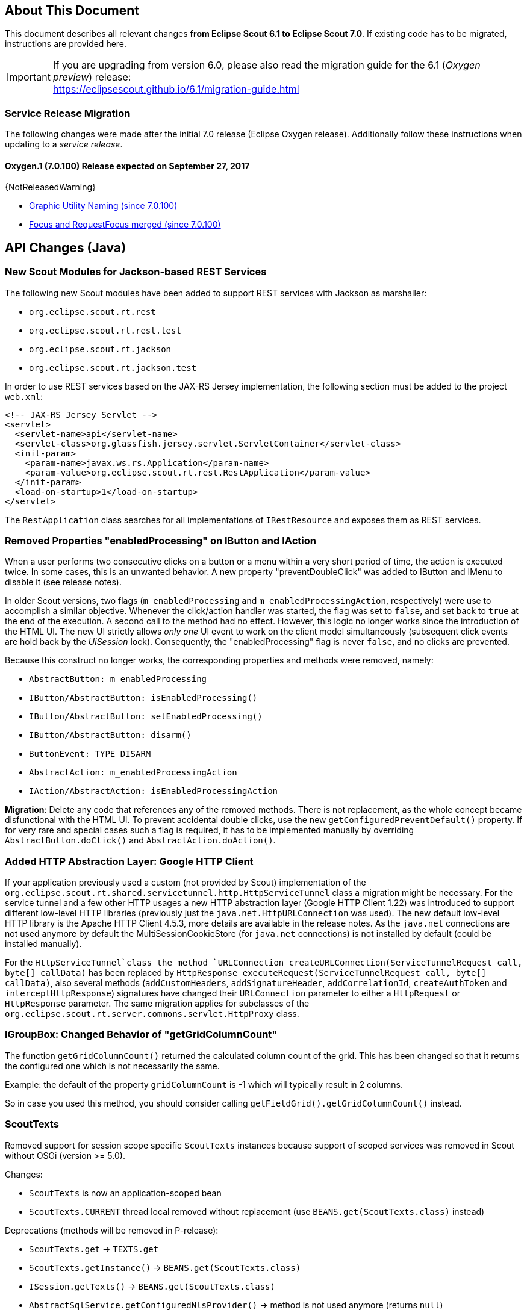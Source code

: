 ////
Howto:
- Write this document such that it helps people to migrate. Describe what they should do.
- Chronological order is not necessary.
- Choose the right top level chapter (java, js, other)
- Use {NOTRELEASEDWARNING} on its own line to mark parts about not yet released code (also add a "since 7.0.xxx" note)
////

== About This Document

This document describes all relevant changes *from Eclipse Scout 6.1 to Eclipse Scout 7.0*. If existing code has to be migrated, instructions are provided here.

IMPORTANT: If you are upgrading from version 6.0, please also read the migration guide for the 6.1 (_Oxygen preview_) release: +
https://eclipsescout.github.io/6.1/migration-guide.html

=== Service Release Migration

The following changes were made after the initial 7.0 release (Eclipse Oxygen release). Additionally follow these instructions when updating to a _service release_.

==== Oxygen.1 (7.0.100) Release expected on September 27, 2017

{NotReleasedWarning}

* <<Graphic Utility Naming (since 7.0.100)>>
* <<Focus and RequestFocus merged (since 7.0.100)>>

////
  =============================================================================
  === API CHANGES IN JAVA CODE ================================================
  =============================================================================
////

== API Changes (Java)

=== New Scout Modules for Jackson-based REST Services

The following new Scout modules have been added to support REST services with Jackson as marshaller:

* `org.eclipse.scout.rt.rest`
* `org.eclipse.scout.rt.rest.test`
* `org.eclipse.scout.rt.jackson`
* `org.eclipse.scout.rt.jackson.test`

In order to use REST services based on the JAX-RS Jersey implementation, the following section must be added to the project `web.xml`:

[source,xml]
----
<!-- JAX-RS Jersey Servlet -->
<servlet>
  <servlet-name>api</servlet-name>
  <servlet-class>org.glassfish.jersey.servlet.ServletContainer</servlet-class>
  <init-param>
    <param-name>javax.ws.rs.Application</param-name>
    <param-value>org.eclipse.scout.rt.rest.RestApplication</param-value>
  </init-param>
  <load-on-startup>1</load-on-startup>
</servlet>
----

The `RestApplication` class searches for all implementations of `IRestResource` and exposes them as REST services.

=== Removed Properties "enabledProcessing" on IButton and IAction

When a user performs two consecutive clicks on a button or a menu within a very short period of time, the action is executed twice. In some cases, this is an unwanted behavior. A new property "preventDoubleClick" was added to IButton and IMenu to disable it (see release notes).

In older Scout versions, two flags (`m_enabledProcessing` and `m_enabledProcessingAction`, respectively) were use to accomplish a
similar objective. Whenever the click/action handler was started, the flag was set to `false`, and set back to `true` at the end of the execution. A second call to the method had no effect. However, this logic no longer works since the introduction of the HTML UI. The new UI strictly allows _only one_ UI event to work on the client model simultaneously (subsequent click events are hold back by the _UiSession_ lock). Consequently, the "enabledProcessing" flag is never `false`, and no clicks are prevented.

Because this construct no longer works, the corresponding properties and methods were removed, namely:

* [line-through]#`AbstractButton: m_enabledProcessing`#
* [line-through]#`IButton/AbstractButton: isEnabledProcessing()`#
* [line-through]#`IButton/AbstractButton: setEnabledProcessing()`#
* [line-through]#`IButton/AbstractButton: disarm()`#
* [line-through]#`ButtonEvent: TYPE_DISARM`#
* [line-through]#`AbstractAction: m_enabledProcessingAction`#
* [line-through]#`IAction/AbstractAction: isEnabledProcessingAction`#

*Migration*: Delete any code that references any of the removed methods. There is not replacement, as the whole concept became disfunctional with the HTML UI. To prevent accidental double clicks, use the new `getConfiguredPreventDefault()` property. If for very rare and special cases such a flag is required, it has to be implemented manually by overriding `AbstractButton.doClick()` and `AbstractAction.doAction()`.

=== Added HTTP Abstraction Layer: Google HTTP Client

If your application previously used a custom (not provided by Scout) implementation of the `org.eclipse.scout.rt.shared.servicetunnel.http.HttpServiceTunnel` class a migration might be necessary. For the service tunnel and a few other HTTP usages a new HTTP abstraction layer (Google HTTP Client 1.22) was introduced to support different low-level HTTP libraries (previously just the `java.net.HttpURLConnection` was used). The new default low-level HTTP library is the Apache HTTP Client 4.5.3, more details are available in the release notes. As the `java.net` connections are not used anymore by default the MultiSessionCookieStore (for `java.net` connections) is not installed by default (could be installed manually).

For the `HttpServiceTunnel`class the method `URLConnection createURLConnection(ServiceTunnelRequest call, byte[] callData)` has been replaced by
`HttpResponse executeRequest(ServiceTunnelRequest call, byte[] callData)`, also several methods (`addCustomHeaders`, `addSignatureHeader`, `addCorrelationId`, `createAuthToken` and `interceptHttpResponse`) signatures have changed their `URLConnection` parameter to either a `HttpRequest` or `HttpResponse` parameter. The same migration applies for subclasses of the `org.eclipse.scout.rt.server.commons.servlet.HttpProxy` class.

=== IGroupBox: Changed Behavior of "getGridColumnCount"

The function `getGridColumnCount()` returned the calculated column count of the grid. This has been changed so that it returns the configured one which is not necessarily the same.

Example: the default of the property `gridColumnCount` is -1 which will typically result in 2 columns.

So in case you used this method, you should consider calling `getFieldGrid().getGridColumnCount()` instead.

=== ScoutTexts
Removed support for session scope specific `ScoutTexts` instances because support of scoped services was removed in Scout without OSGi (version >= 5.0).

Changes:

* `ScoutTexts` is now an application-scoped bean
* `ScoutTexts.CURRENT` thread local removed without replacement (use `BEANS.get(ScoutTexts.class)` instead)

Deprecations (methods will be removed in P-release):

* `ScoutTexts.get` -> `TEXTS.get`
* `ScoutTexts.getInstance()` -> `BEANS.get(ScoutTexts.class)`
* `ISession.getTexts()` -> `BEANS.get(ScoutTexts.class)`
* `AbstractSqlService.getConfiguredNlsProvider()` -> method is not used anymore (returns `null`)
* `AbstractSqlService.getNlsProvider()` -> method is not used anymore (returns `null`)

// ^^^
// Insert descriptions of Java API changes here


////
  =============================================================================
  === API CHANGES IN JAVA SCRIPT CODE =========================================
  =============================================================================
////

== API Changes (JavaScript)

=== render()
The parameter `$parent` has been removed from the `_render` method because `this.$parent` is available for every widget. There is no need to have a parameter `$parent` which points to the same variable. Use `this.$parent` instead.

Also `$parent` is now optional when calling widget.render(). The `$parent` may be resolved using `this.parent`. No need to always write
`widget.render(this.$container)` anymore, instead just write `widget.render()` if the `$container` of the `parent` should be used as `$parent`.

=== Promises
With jQuery 3 the promise API is now Promises/A+ compliant. This means you may need to adjust your code if you use promises.

We noticed the following effects:

- If a rejection is catched using a fail handler, the fail handler has
to return a rejected promise as well, otherwise the next success handler
would be called instead of the next fail handler.
- Every callback is now executed asynchronously. This is especially
relevant for the tests.
- Catch has been added -> replace fail(null, func) for better
readability.

See also https://jquery.com/upgrade-guide/3.0/ for details.

=== Removed addClassSVG, removeClassSVG, attrSVG, removeAttrSVG
These functions are now supported by jQuery directly. Just use `addClass`, `removeClass`, `attr` and `removeAttr`.

=== Property Change Event
The property change event has been simplified.

The event had 3 properties:

* [line-through]#`newProperties`#
* [line-through]#`oldProperties`#
* [line-through]#`changedProperties`#

This was added to be able to react to multiple property change events at
once. Since 6.1, bulk property changes don't exist anymore, so there is
no need for these properties anymore.

Now, with 7.0, the property change event has the following properties:

* `propertyName`
* `oldValue`
* `newValue`

This makes handling the event easier. Check your propertyChange event handlers and adjust them accordingly.

=== Logical Grid Validation
Automatic Grid Data Validation has been introduced. This means there is no need to manually create a Logical Grid (e.g. `VerticalSmartGroupBoxBodyGrid` or `HorizontalGroupBoxBodyGrid` and validate it anymore, this will be done by the `LogicalGridLayout` itself. Also, check your JSON files, remove any explicit x, y grid definitions because they will be calculated by the `LogicalGrid`. Make sure to always use the property `gridDataHints` instead of `gridData`.

// ^^^
// Insert descriptions of JavaScript API changes here

=== Event Naming
The naming of the events has been harmonized to conform with the event naming guide. This is only relevant, if you attached listeners using JavaScript or if you do some kind of load testing using the events in the requests.

The following changes have been made:

* Rename `doAction` to `action`
* Rename `linkPageWithRow` to `pageRowLink`
* Rename `initPage` to `pageInit`
* Rename `exportToClipboard` to `clipboardExport`
* Rename `parseerror` to `parseError`
* Rename `selectionChanged` to `selectionChange`
* Rename `callAction` to `action`
* Remove `insertText`
* Rename `displayTextChanged` to `acceptInput`
* Rename `popupopen` to `popupOpen`
* Rename `locationChanged` to `locationChange`
* Rename `sessionready` to `sessionReady`
* Rename `desktopcreated` to `desktopReady`
* Rename `positionChanged` to `positionChange`
* Rename `scrollstart` to `scrollStart`
* Rename `scrollend` to `scrollEnd`
* Rename `clicked` to `click`
* Rename `modelChanged` to `modelChange`
* Rename `selectionChanged` to `selectionChange`
* Rename `viewRangeChanged` to `viewRangeChange`
* Rename `formActivated` to `formActivate`
* Rename `historyEntryActivated` to `historyEntryActivate`
* Rename `viewAdded` to `viewAdd`
* Rename `viewRemoved` to `viewRemove`
* Rename `viewActivated` to `viewActivate`
* Rename `viewDeactivated` to `viewDeactivate`
* Rename `tabClicked` to `click`
* Rename `tabSelected` to `tabSelect`
* Rename `nodeClicked` to `nodeClick`
* Rename `rowClicked` to `rowClick`
* Rename `rowsSorted` to `sort`
* Remove `sortRows`
* Rename `rowsGrouped` to `group`
* Remove `groupRows`
* Rename `exportToClipboard` to `clipboardExport`
* Rename `rowsFiltered` to `filter`
* Rename `addFilter` to `filterAdded`
* Rename `removeFilter` to `filterRemoved`
* Rename `filterResetted` to `filterReset`
* Remove `groupingChanged`


=== Graphic Utility Naming (since 7.0.100)
The naming of the functions of `scout.graphics` and `scout.HtmlComponent` has been harmonized. Also, they now consistently use an `options` parameter.

The following changes have been made:

scout.graphics:

* Rename `getBounds` to `cssBounds`
* Rename `getMargins` to `margins`
* Rename `getInsets` to `insets`
* Rename `getSize` to `size`

scout.HtmlComponent:

* Rename `getBounds` to `cssBounds`
* Rename `getMargins` to `margins`
* Rename `getInsets` to `insets`
* Rename `getSize` to `size`
* Rename `getPreferredSize` to `prefSize`
* Rename `getAvailableSize` to `availableSize`

Also note that `cssBounds` does not include margins anymore, and `bounds` and `offsetBounds` now take an `options` object instead of 2 boolean parameters.

=== Focus and RequestFocus merged (since 7.0.100)
`scout.Widget` had a function called `requestFocus`. Some concrete widgets provided a function named `focus`. Because there is no need to have two methods doing the same, these functions have been merged. `scout.Widget` now provides a function `focus`. `RequestFocus` has been deprecated.

////
  =============================================================================
  === OTHER IMPORTANT CHANGES REQUIRING MIGRATION =============================
  =============================================================================
////

== Other Changes

=== Maven "provided" Dependencies

In Maven dependencies with the scope provided are not transitive.
This makes sense if a dependency is set to provided depending on the environment.
Any artifacts that are not intended to be used in a certain environment should not have the scope provided and are therefore now transitive.
We removed any current dependency `javax.servlet:javax.servlet-api` except for the one in the artifact `org.eclipse.scout.rt.server.commons`.

To migrate your project, remove any dependency to `javax.servlet:javax.servlet-api`, `javax.xml.ws:jaxws-api` or `javax.ws.rs:javax.ws.rs-api`.
Then add to all artifacts with packaging type war the dependency to `javax.servlet:javax.servlet-api` with scope provided.
Depending on the container, you may want also to add the depdendency `javax.xml.ws:jaxws-api` with scope provided to the war artifact.

[source,xml]
----
<project>
  <artifactId>myproject.server.war</artifactId>
  <packaging>war</packaging>

  <dependencies>
    <dependency>
      <groupId>myproject</groupId>
      <artifactId>myproject.server</artifactId>
    </dependency>

    <!-- provided by container -->
    <dependency>
      <groupId>javax.servlet</groupId>
      <artifactId>javax.servlet-api</artifactId>
      <scope>provided</scope>
    </dependency>
  </dependencies>
</project>
----

// ^^^
// Insert descriptions of other important changes here
